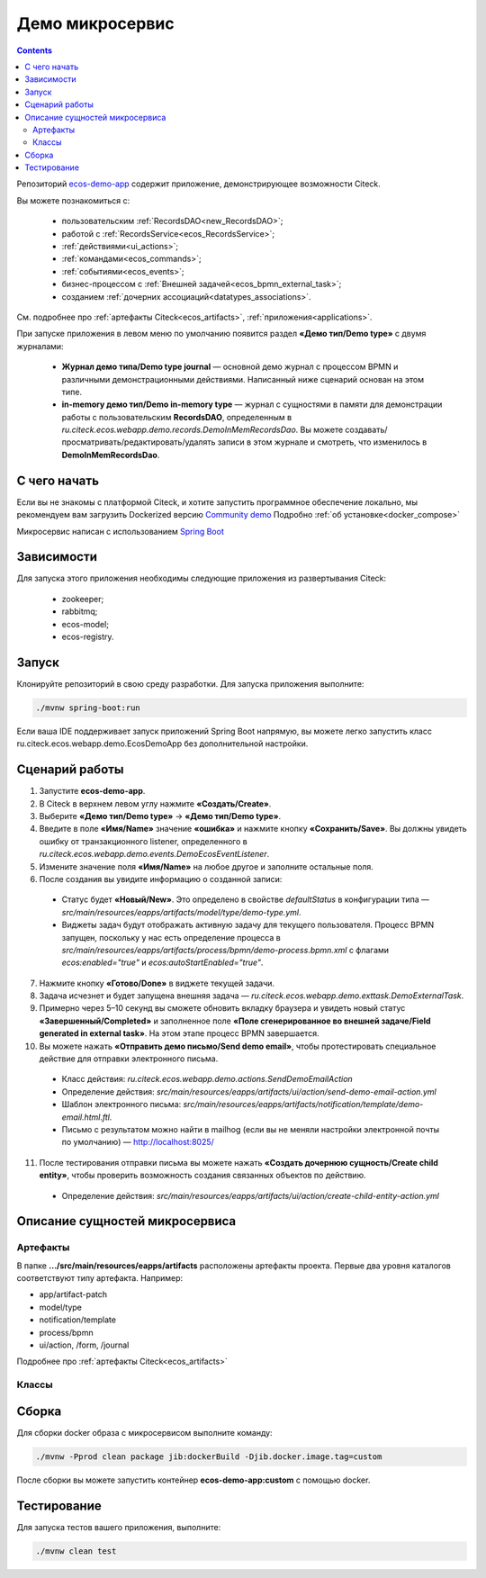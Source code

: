 Демо микросервис
===================

.. _demo_microservice:

.. contents:: 
   :depth: 5

Репозиторий `ecos-demo-app <https://github.com/Citeck/ecos-demo-app>`_ содержит приложение, демонстрирующее возможности Citeck.

Вы можете познакомиться с:

    - пользовательским :ref:`RecordsDAO<new_RecordsDAO>`;
    - работой с :ref:`RecordsService<ecos_RecordsService>`;
    - :ref:`действиями<ui_actions>`;
    - :ref:`командами<ecos_commands>`;
    - :ref:`событиями<ecos_events>`;
    - бизнес-процессом с  :ref:`Внешней задачей<ecos_bpmn_external_task>`;
    - созданием :ref:`дочерних ассоциаций<datatypes_associations>`.

См. подробнее про :ref:`артефакты Citeck<ecos_artifacts>`, :ref:`приложения<applications>`.

При запуске приложения в левом меню по умолчанию появится раздел **«Демо тип/Demo type»** с двумя журналами:

    - **Журнал демо типа/Demo type journal** — основной демо журнал с процессом BPMN и различными демонстрационными действиями. Написанный ниже сценарий основан на этом типе.
    - **in-memory демо тип/Demo in-memory type** — журнал с сущностями в памяти для демонстрации работы с пользовательским **RecordsDAO**, определенным в *ru.citeck.ecos.webapp.demo.records.DemoInMemRecordsDao*. Вы можете создавать/просматривать/редактировать/удалять записи в этом журнале и смотреть, что изменилось в **DemoInMemRecordsDao**.

С чего начать
--------------

Если вы не знакомы с платформой Citeck, и хотите запустить программное обеспечение локально, мы рекомендуем вам загрузить Dockerized версию `Community demo <https://github.com/Citeck/ecos-community-demo>`_ Подробно :ref:`об установке<docker_compose>`

Микросервис написан с использованием `Spring Boot <https://docs.spring.io/spring-boot/documentation.html>`_

Зависимости
--------------

Для запуска этого приложения необходимы следующие приложения из развертывания Citeck:

    -	zookeeper; 
    -	rabbitmq;
    -	ecos-model;
    -	ecos-registry.

Запуск
-------

Клонируйте репозиторий в свою среду разработки. Для запуска приложения выполните:

.. code-block:: bash

    ./mvnw spring-boot:run

Если ваша IDE поддерживает запуск приложений Spring Boot напрямую, вы можете легко запустить класс ru.citeck.ecos.webapp.demo.EcosDemoApp без дополнительной настройки.

Сценарий работы
-----------------

1.	Запустите **ecos-demo-app**.
2.	В Citeck в верхнем левом углу нажмите **«Создать/Create»**.
3.	Выберите **«Демо тип/Demo type»** -> **«Демо тип/Demo type»**.
4.	Введите в поле **«Имя/Name»** значение **«ошибка»** и нажмите кнопку **«Сохранить/Save»**. Вы должны увидеть ошибку от транзакционного listener, определенного в *ru.citeck.ecos.webapp.demo.events.DemoEcosEventListener*.
5.	Измените значение поля **«Имя/Name»** на любое другое и заполните остальные поля.
6.	После создания вы увидите информацию о созданной записи:

    -	Статус будет **«Новый/New»**. Это определено в свойстве *defaultStatus* в конфигурации типа — *src/main/resources/eapps/artifacts/model/type/demo-type.yml*.
    -	Виджеты задач будут отображать активную задачу для текущего пользователя. Процесс BPMN запущен, поскольку у нас есть определение процесса в *src/main/resources/eapps/artifacts/process/bpmn/demo-process.bpmn.xml* с флагами *ecos:enabled="true"* и *ecos:autoStartEnabled="true"*.

7.	Нажмите кнопку **«Готово/Done»** в виджете текущей задачи.
8.	Задача исчезнет и будет запущена внешняя задача — *ru.citeck.ecos.webapp.demo.exttask.DemoExternalTask*.
9.	Примерно через 5–10 секунд вы сможете обновить вкладку браузера и увидеть новый статус **«Завершенный/Completed»** и заполненное поле **«Поле сгенерированное во внешней задаче/Field generated in external task»**. На этом этапе процесс BPMN завершается.
10.	Вы можете нажать **«Отправить демо письмо/Send demo email»**, чтобы протестировать специальное действие для отправки электронного письма.

    -	Класс действия: *ru.citeck.ecos.webapp.demo.actions.SendDemoEmailAction*
    -	Определение действия: *src/main/resources/eapps/artifacts/ui/action/send-demo-email-action.yml*
    -	Шаблон электронного письма: *src/main/resources/eapps/artifacts/notification/template/demo-email.html.ftl.*
    -	Письмо с результатом можно найти в mailhog (если вы не меняли настройки электронной почты по умолчанию) — http://localhost:8025/

11.	После тестирования отправки письма вы можете нажать **«Создать дочернюю сущность/Create child entity»**, чтобы проверить возможность создания связанных объектов по действию.

    -	Определение действия: *src/main/resources/eapps/artifacts/ui/action/create-child-entity-action.yml*


Описание сущностей микросервиса
------------------------------------

Артефакты
~~~~~~~~~

В папке **.../src/main/resources/eapps/artifacts** расположены артефакты проекта. Первые два уровня каталогов соответствуют типу артефакта. Например: 

* app/artifact-patch
* model/type
* notification/template
* process/bpmn
* ui/action, /form, /journal 

Подробнее про :ref:`артефакты Citeck<ecos_artifacts>`

Классы
~~~~~~

.. tabs::

   .. tab:: Records      

        **Запись (Record)** – сущность с набором атрибутов и идентификатором записи (RecordRef).

        Ниже разобран простой пример RecordsDAO с хранением сущностей в памяти. Данный RecordsDAO демонстрирует простые базовые операции CRUD в API Records и не реализует такие функции,  как ассоциации, хранение контента, проверку разрешений и т. д. 
        См. подробное описание :ref:`операций CRUD<ecos_RecordsService>`

        `Ссылка на Records в репозитории Git <https://github.com/Citeck/ecos-demo-app/blob/master/src/main/java/ru/citeck/ecos/webapp/demo/records/DemoInMemRecordsDao.java>`_ 

        **Внимание:** Все данные будут потеряны после перезапуска приложения. Не используйте для продакшн-среды.

        .. code-block:: java

            @Component
            public class DemoInMemRecordsDao extends AbstractRecordsDao
                    implements RecordsQueryDao, RecordAttsDao, RecordMutateDao, RecordDeleteDao {

                public static final String ID = "demo-inmem-data";

                /**
                * Создание простого хранилища для записей. Все данные будут потеряны после рестарта приложения. 
                */
                private final Map<String, SimpleDto> records = new ConcurrentHashMap<>();

                /**
                * Запрос Query records поддерживает только язык «предикатов».
                * @param recordsQuery – параметры запроса, отправляемые с фронтенда
                * @return найденные записи и информацию об общем количестве без пагинации
                */
                @Nullable
                @Override
                public RecsQueryRes<?> queryRecords(@NotNull RecordsQuery recordsQuery) {

                    // О предикатах подробно можно прочитать по ссылке
                    // https://citeck-ecos.readthedocs.io/ru/latest/general/%D0%AF%D0%B7%D1%8B%D0%BA_%D0%BF%D1%80%D0%B5%D0%B4%D0%B8%D0%BA%D0%B0%D1%82%D0%BE%D0%B2.html
                    if (!PredicateService.LANGUAGE_PREDICATE.equals(recordsQuery.getLanguage())) {
                        return null;
                    }

                    Predicate predicate = recordsQuery.getQuery(Predicate.class);

                    QueryPage page = recordsQuery.getPage();
                    List<SimpleDto> fullResult = predicateService.filterAndSort(
                            records.values(),
                            predicate,
                            recordsQuery.getSortBy(),
                            page.getSkipCount(),
                            page.getMaxItems()
                    );

                    RecsQueryRes<SimpleDto> recsQueryRes = new RecsQueryRes<>();
                    recsQueryRes.setTotalCount(records.size());
                    recsQueryRes.setRecords(fullResult);

                    return recsQueryRes;
                }

                /**
                * Получить данные рекорда по localId.
                * @return сам рекорд или null
                */
                @Nullable
                @Override
                public Object getRecordAtts(@NotNull String localId) {
                    return records.get(localId);
                }

                /**
                * Создание или обновление рекорда.
                * Если recordAtts.getId() пустая строка, то создается новый рекорд со сгенерированным localId 
                * @param recordAtts localId (String) и key-value map (ObjectData) с атрибутами сущности
                * @return localId существующего или созданного рекорда.
                */
                @NotNull
                @Override
                public String mutate(@NotNull LocalRecordAtts recordAtts) {
                    SimpleDto recToMutate;
                    if (recordAtts.getId().isEmpty()) { //создание
                        // Обычно в других не демо-версиях RecordsDao, когда getId() пустой, 
                        // id можно указать в атрибутах, но здесь мы не реализуем эту логику.
                        // Вы можете просмотреть исходный код ru.citeck.ecos.records3.record.dao.impl.mem.InMemDataRecordsDao
                        // чтобы проверить правильную реализацию метода mutate.
                        recToMutate = new SimpleDto(UUID.randomUUID().toString());
                    } else {
                        recToMutate = records.get(recordAtts.getId()); // обновление
                        if (recToMutate == null) {
                            throw new IllegalArgumentException("Record with id " + recordAtts.getId() + " is not found");
                        }
                        recToMutate = new SimpleDto(recToMutate);
                        recToMutate.modified = Instant.now();
                    }
                    Json.getMapper().applyData(recToMutate, recordAtts.getAtts());
                    if (recToMutate.id.isBlank()) {
                        throw new IllegalArgumentException("Record id is empty after mutation. Atts: " + recordAtts);
                    }
                    records.put(recToMutate.id, recToMutate);
                    return recToMutate.id;
                }

                /**
                * Удаление определенных рекордов.
                * @param localId удаленной записи
                * @return localId существующего или созданного рекорда.
                */
                @NotNull
                @Override
                public DelStatus delete(@NotNull String localId) {
                    records.remove(localId);
                    return DelStatus.OK;
                }

                @NotNull
                @Override
                public String getId() {
                    return ID;
                }

                /**
                * Создание DTO
                */
                @Data
                @NoArgsConstructor
                @AllArgsConstructor
                public static class SimpleDto {

                    private String id;
                    private String textField;
                    private int numField;

                    private Instant created;
                    private Instant modified;

                    public SimpleDto(String id) {
                        this.id = id;
                        created = Instant.now();
                        modified = created;
                    }

                    public SimpleDto(SimpleDto other) {
                        this.id = other.id;
                        this.textField = other.textField;
                        this.numField = other.numField;
                        this.created = other.created;
                        this.modified = other.modified;
                    }

                    /**
                    * Данный метод вызывается, когда скаляр '?disp' загружается из рекорда.
                    * Подробно о скалярах https://citeck-ecos.readthedocs.io/ru/latest/general/ECOS_Records.html#id11
                    * 'getDisplayName' специальное имя в DTO для скаляра '?disp'
                    */
                    public MLText getDisplayName() {
                        Map<Locale, String> nameData = new HashMap<>();
                        nameData.put(I18nContext.ENGLISH, "Demo in-mem '" + textField + "'");
                        nameData.put(I18nContext.RUSSIAN, "Демо in-mem '" + textField + "'");
                        return new MLText(nameData);
                    }

                    /**
                    * Данный метод вызывается, когда атрибут '_type' attribute загружается из рекорда.
                    * 'getEcosType' специальное имя в DTO  для атрибута DTO for '_type' .
                    * Движок добавляет дополнительную логику для данного метода:
                    * Если результат метода EntityRef или строка, начинающаяся с 'emodel/type@', то результат будет EntityRef.valueOf(methodResult).
                    * Если результат метода строка и она не начинается с 'emodel/type@', то движок добавляет префикс 'emodel/type@' и возвращает результат EntityRef.valueOf.
                    */
                    public String getEcosType() {
                        // type config: src/main/resources/eapps/artifacts/model/type/demo-inmem-type.yaml
                        return "demo-inmem-type";
                    }

                    /**
                    * Простой геттер для атрибута _created.
                    * Аннотация AttName требуется, чтобы изменить имя атрибута по умолчанию "created" на "_created".
                    * '_created' специальный мета атрибут для любого рекорда, который должен информировать, когда рекорд был создан. 
                    */
                    @AttName(RecordConstants.ATT_CREATED)
                    public Instant getCreated() {
                        return created;
                    }

                    /**
                    * Простой геттер для атрибута _modified.
                    * Аннотация AttName требуется, чтобы изменить имя атрибута по умолчанию "modified" на "_modified".
                    * '_modified' специальный мета атрибут для любого рекорда, который должен информировать, когда рекорд был изменен последний раз.
                    */
                    @AttName(RecordConstants.ATT_MODIFIED)
                    public Instant getModified() {
                        return modified;
                    }
                }
            }

   .. tab:: Actions

        :ref:`Действия<ui_actions>` - артефакты Citeck в формате json или yaml с типом ui/action. `Ссылка на Action в репозитории Git <https://github.com/Citeck/ecos-demo-app/blob/master/src/main/java/ru/citeck/ecos/webapp/demo/actions/SendDemoEmailAction.java>`_

        Артефакты действий расположены в папке **…/src/main/resources/eapps/artifacts/ui/action**

        .. code-block:: java

            @Component
            @RequiredArgsConstructor
            public class SendDemoEmailAction extends AbstractRecordsDao implements ValueMutateDao<SendDemoEmailAction.ActionData> {

                /**
                * Идентификатор RecordsDAO. Используется для определения того, какой DAO должен обрабатывать запрос на мутацию. Это вторая половина EntityRef после'/' и до '@' 
                * Это 'send-demo-email'  в составе ecos-demo-app/send-demo-email@ 629fbd31-788a-4232-9de9-d737e5b07795
                * В запросах API этот идентификатор сочетается с appName называемым sourceId. Например: 'ecos-demo-app/send-demo-email'
                */
                public static final String ID = "send-demo-email";

                /**
                * Шаблон email 
                * Загружается из src/main/resources/eapps/artifacts/notification/template/demo-email.html.ftl
                */
                private static final EntityRef TEMPLATE_REF = EntityRef.create(
                        AppName.NOTIFICATIONS,
                        "template",
                        "demo-email"
                );

                private final NotificationService notificationService;

                @Nullable
                @Override
                public Object mutate(@NotNull ActionData actionData) {

                    String currentUser = AuthContext.getCurrentUser();
                    EntityRef currentUserRef = AuthorityType.PERSON.getRef(currentUser);
                    String email = recordsService.getAtt(currentUserRef, "email").asText();
                    if (StringUtils.isBlank(email)) {
                        throw new RuntimeException("Current user doesn't have email. Please open user profile and change it");
                    }

                    // Дополнительные метаданные могут использоваться для добавления пользовательских данных при отправке уведомления.
                    // Шаблон уведомления может загружать любое значение из этих данных, используя '$' как префикс перед ключом
                    // Например:
                    // Template model = {"anyAliasWhichCanBeUsedInFtlTemplate": "$additionalStr"}
                    // Ftl template   = "Some text ${anyAliasWhichCanBeUsedInFtlTemplate}"
                    // Result         = "Some text additional-string-value"
                    Map<String, Object> additionalMeta = new HashMap<>();
                    additionalMeta.put("additionalStr", "additional-string-value");
                    // Переменные могут содержать простые скаляры (string/number/boolean/etc.) или ссылки на любые объекты в системе
                    // Например, мы добавляем сюда ссылку на текущего пользователя.
                    additionalMeta.put("additionalUserRef", EntityRef.create(AppName.EMODEL, "person", currentUser));
                    // Также можно использовать значения DTO, и шаблон может извлекать из них данные.
                    additionalMeta.put("actionData", actionData);

                    // NotificationService используется для ручной отправки уведомлений
                    // Шаблон уведомления определяет модель с атрибутами, которые следует загрузить из рекорда и additionalMeta
                    // Сервис работает следующим образом:
                    // 1. Загрузить список атрибутов, необходимый для предоставленного templateRef
                    // 2. Загрузить необходимые атрибуты из предоставленной записи и additionalMeta
                    // 3. Отправить команду с загруженными данными в приложение уведомлений через RabbitMQ
                    // Метод 'send' не ждет пока сообщение действительно будет отправлено
                    notificationService.send(new Notification.Builder()
                            .addRecipient(email)
                            .record(actionData.entityRef)
                            .notificationType(NotificationType.EMAIL_NOTIFICATION)
                            .additionalMeta(additionalMeta)
                            .templateRef(TEMPLATE_REF)
                            .build());

                    // с настройками по умолчанию отправленный email можно увидеть в mailhog - http://localhost:8025/
                    return null;
                }

                @NotNull
                @Override
                public String getId() {
                    return ID;
                }

                @Data
                public static class ActionData {
                    private EntityRef entityRef;
                    private String comment;
                }
            }

        На фронтенде действие вызывается следующим образом:

        .. code-block::

            let rec = Records.getRecordToEdit('ecos-demo-app/send-demo-email@');
            rec.att('entityRef', 'emodel/demo-type@629fbd31-788a-4232-9de9-d737e5b07795'); // any EntityRef
            rec.att('comment', 'any comment');
            await rec.save();

        где 

        * **ecos-demo-app** - appName
        * **send-demo-email** - идентификатор RecordsDAO. Используется для определения того, какой DAO должен обрабатывать запрос на мутацию (см. SendDemoEmailAction.ID).
        * **EntityRef** - уникальный идентификатор сущности в системе Citeck. 

   .. tab:: Commands

        :ref:`Команды<ecos_commands>` в Citeck в основном используются для асинхронного обмена сообщениями между приложениями.

        **Command Executor**
        
        В сервисе, куда отсылается команда, необходимо реализовать **Executor**, который будет обрабатывать DTO. `Ссылка на Command Executor в репозитории Git <https://github.com/Citeck/ecos-demo-app/blob/master/src/main/java/ru/citeck/ecos/webapp/demo/commands/DemoCommandExecutor.java>`_

        В данном demo executor рассматриваются понимания основные концепции. Тип команды будет рассчитываться на основе аннотации CommandType для универсального типа CommandExecutor.

        .. code-block:: java

            @Slf4j
            @Component
            public class DemoCommandExecutor implements CommandExecutor<DemoCommandExecutor.DemoCommandDto> {

                public static final String TYPE = "demo-command";

                @Nullable
                @Override
                public Object execute(DemoCommandDto demoCommandDto) {
                    log.info("Command received: " + demoCommandDto);
                    return null;
                }

                @Data
                @CommandType(TYPE)
                public static class DemoCommandDto {
                    private EntityRef entityRef;
                    private String comment;
                }
            }

        **Сама команда**
        
        В сервисе, из которого отправляем командный запрос, используем **CommandService** для отправки команды. `Ссылка на Command в репозитории Git <https://github.com/Citeck/ecos-demo-app/blob/master/src/main/java/ru/citeck/ecos/webapp/demo/commands/SendDemoCommandAction.java>`_

        .. code-block:: java

            @Component
            @RequiredArgsConstructor
            public class SendDemoCommandAction extends AbstractRecordsDao implements ValueMutateDao<SendDemoCommandAction.ActionData> {

                public static final String ID = "send-demo-command";

                private final CommandsService commandsService;

                @Nullable
                @Override
                public Object mutate(@NotNull ActionData actionData) {

                    Map<String, Object> body = new HashMap<>(); 
                    body.put("entityRef", actionData.entityRef);
                    body.put("comment", actionData.comment);

                    // Command execution result you can see in logs
                    commandsService.execute(b -> {
                        b.withTargetApp("ecos-demo-app"); // эта команда отправляется в приложение
                        b.withBody(body); // body может быть любой объект Map или DTO
                        b.withType("demo-command"); // command executor будет выбран по этому типу
                        return Unit.INSTANCE;
                    });

                    return null;
                }

                /**
                * переопределение DAO
                */

                @NotNull
                @Override
                public String getId() {
                    return ID;
                }

                /**
                * Фронтенд отправляет 2 атрибута и создается инстанс ActionData	
                */


                @Data
                public static class ActionData {
                    private EntityRef entityRef;
                    private String comment;
                }
            }

   .. tab:: Job

        Job позволяет запланировать однократное или регулярное выполнение заданий. `Ссылка на Job в репозитории Git <https://github.com/Citeck/ecos-demo-app/blob/master/src/main/java/ru/citeck/ecos/webapp/demo/job/SimpleAnnotatedJob.java>`_

        .. code-block:: java

            @Slf4j
            @Component
            @RequiredArgsConstructor
            public class SimpleAnnotatedJob {

                private final AtomicInteger counter = new AtomicInteger();

                private final RecordsService recordsService;

                /**
                * Задание будет выполнено как системное.
                * @see Scheduled
                */
                @Scheduled(fixedDelayString = "${ecos.demo.simple-annotated-job.delay}") // задержка настраивается в application.yml
                void doSomeWork() {
                    RecsQueryRes<EntityRef> queryRes = recordsService.query(
                            RecordsQuery.create()
                                    .withEcosType("demo-type") // Запрос всех записей с типом demo-type, у которых есть childEntities
                                    // sourceId будет загружен из ecosType по умолчанию,
                                    // но вы можете указать это явно
                                    //.withSourceId(AppName.EMODEL + "/demo-type")
                                    .withQuery(Predicates.notEmpty("childEntities"))
                                    .withMaxItems(0) // Query for totalCount without records
                                    .build()
                    );
                    log.info("Simple annotated job example #" + counter.incrementAndGet() +
                            ". Demo records with children: " + queryRes.getTotalCount()); // вывод количества в лог
                }
            }

   .. tab:: Events

        :ref:`События<ecos_events>` в Citeck позволяют менять атрибутивный состав, который нужен подписчику на событие, без модификации источника событий. 

        Рассмотрим создание класса **EventListener**. `Ссылка на Event в репозитории Git <https://github.com/Citeck/ecos-demo-app/blob/master/src/main/java/ru/citeck/ecos/webapp/demo/events/DemoEcosEventListener.java>`_

        .. code-block:: java

            @Slf4j
            @Component
            @RequiredArgsConstructor
            public class DemoEcosEventListener {

                private final EventsService eventsService;

                @PostConstruct
                public void init() {

                    Predicate filter = Predicates.and( // Задается фильтр для поиска
                        // Для транзакционных слушателей очень важна фильтрация по типу.
                        // чтобы избежать генерации ненужных событий.
                        Predicates.eq("typeDef.id", "demo-type"),
                        Predicates.contains("record.textField", "error")
                    );

                    eventsService.<UserCreatedOrUpdatedEventAtts>addListener(builder -> {

                        // Типы событий
                        //
                        // Часто используемые типы событий:
                        // ru.citeck.ecos.events2.type.RecordChangedEvent.TYPE ("record-changed")
                        // ru.citeck.ecos.events2.type.RecordDeletedEvent.TYPE ("record-deleted")
                        // ru.citeck.ecos.events2.type.RecordStatusChangedEvent.TYPE ("record-status-changed")
                        // ru.citeck.ecos.events2.type.RecordDraftStatusChangedEvent.TYPE ("record-draft-status-changed")
                        // ru.citeck.ecos.events2.type.RecordCreatedEvent.TYPE ("record-created")
                        // ru.citeck.ecos.events2.type.RecordContentChangedEvent.TYPE ("record-content-changed")
                        //
                        // Атрибуты для этих типов событий можно найти в классах выше.
                        builder.withEventType(RecordCreatedEvent.TYPE); // подписка на создание записи

                        // Класс данных определяет DTO с атрибутами, которые должны быть загружены из события и отправлены слушателю
                        builder.withDataClass(UserCreatedOrUpdatedEventAtts.class); // какие данные выбирать из события

                        // Транзакционный флаг дает слушателю следующие возможности:
                        // 1. Слушатель вызывается сразу после возникновения события
                        // 2. Если слушателю отправить ошибку, то транзакция будет отменена
                        // но у этого флага есть следующие недостатки:
                        // 1. Если приложение не запускается и произошло событие, транзакция всегда будет завершаться с ошибкой.
                        // 2. Если слушатель проделывает какую-то сложную работу, то отзывчивость системы будет хуже.
                        //
                        // Если выбрать transactional=false, то слушатель будет вызываться асинхронно
                        // после фиксации транзакции
                        builder.withTransactional(true);

                        // 'J' в конце имени метода означает 'Java'.
                        // Методы API без постфикса изначально предназначены для использования в Kotlin.
                        // withAction определяет метод, который должен вызываться при возникновении события.
                        builder.withActionJ(this::processCreatedOrUpdatedEvent);

                        // Фильтр проверяет любые данные в событии мгновенно, когда событие произошло.
                        // Если фильтр не соответствует, событие не будет создано.
                        builder.withFilter(filter);
                        return Unit.INSTANCE;
                    });

                    // Добавить слушателя к измененному событию
                    eventsService.<UserCreatedOrUpdatedEventAtts>addListener(builder -> {
                        builder.withEventType(RecordChangedEvent.TYPE);
                        builder.withDataClass(UserCreatedOrUpdatedEventAtts.class);
                        builder.withTransactional(true);
                        builder.withActionJ(this::processCreatedOrUpdatedEvent);
                        builder.withFilter(filter);
                        return Unit.INSTANCE;
                    });
                }

                private void processCreatedOrUpdatedEvent(UserCreatedOrUpdatedEventAtts event) { // вызов метода для  получения инстанса класса, наполненного данными, которые можно фильтровать
                    log.warn("Process created or updated event for record " + event.entityRef + ". TextField: " + event.textField); // вывод полученных данных в лог
                    throw new RuntimeException("You can't write 'error' in text field. Current value: '" + event.textField + "'");  // вывод ошибки, препятствующей выполнению действий
                }

                @Data
                public static class UserCreatedOrUpdatedEventAtts { // создание на сервере инстанса этого класса и наполнение его данными.
                    @AttName("record?id") // что создалось
                    private EntityRef entityRef;
                    @AttName("record.textField") // полученные данные поля textField
                    private String textField;
                }
            }

   .. tab:: Exttask

        :ref:`Внешние задачи<ecos_bpmn_external_task>` позволяют выполнять задачи с помощью внешних систем.

        Пример внешней задачи для демо BPMN процесса -  `ссылка в репозитории Git <https://github.com/Citeck/ecos-demo-app/blob/master/src/main/java/ru/citeck/ecos/webapp/demo/exttask/DemoExternalTask.java>`_

        Артефакт бизнес-процесса расположен в папке **…/src/main/resources/eapps/artifacts/process/bpmn**

        .. code-block:: java

            @Slf4j
            @Component
            @RequiredArgsConstructor
            @ExternalTaskSubscription("demo-ext-task")
            public class DemoExternalTask implements ExternalTaskHandler {

                private final RecordsService recordsService;

                @Override
                // Если вы обернете метод выполнения в RunInTransaction, то внешняя задача
                //  в процессе должен быть флаг asyncAfter, чтобы избежать ошибок транзакций
                @RunInTransaction
                @ExternalTaskRetry(retries = 10, retryTimeout = 10_000) // // настройка повторной обработки задачи, если в процессе обработки возникла техническая ошибка
                public void execute(ExternalTask externalTask, ExternalTaskService externalTaskService) {

                    String documentRef = externalTask.getVariable("documentRef"); // получить ссылку на документ

                    log.info("External task for document: " + documentRef); // вывести в лог полученную ссылку на документ 

                    String textField = recordsService.getAtt(documentRef, "textField").asText(); // получить данные поля textField

                    log.info("Text field: '" + textField + "'"); // вывести в лог полученные данные поля

                    /*
                    Вы можете использовать простую мутацию одного атрибута, используя метод mutateAtt 
                    или используйте расширенный метод с RecordAtts. Например, обновить данные в поле extTaskField:

                    RecordAtts record = new RecordAtts(documentRef);
                    record.setAtt("extTaskField", "TextField: " + textField);
                    record.setAtt("otherAttribute", "otherValue");
                    recordsService.mutate(record);
                    */
                    recordsService.mutateAtt(documentRef, "extTaskField", "TextField: " + textField);

                    // Здесь можно указать бизнес-ошибку. Эта ошибка должна быть правильно обработана в процессе
                    // externalTaskService.handleBpmnError(externalTask, "error-code", "error-message");

                    externalTaskService.complete(externalTask);
                }
            }

Сборка
-------

Для сборки docker образа с микросервисом выполните команду:

.. code-block:: bash

    ./mvnw -Pprod clean package jib:dockerBuild -Djib.docker.image.tag=custom 

После сборки вы можете запустить контейнер **ecos-demo-app:custom** с помощью docker.

Тестирование
--------------

Для запуска тестов вашего приложения, выполните:

.. code-block:: bash

    ./mvnw clean test

